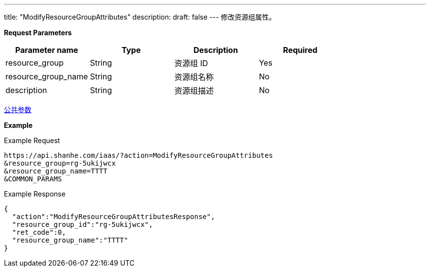 ---
title: "ModifyResourceGroupAttributes"
description: 
draft: false
---
修改资源组属性。

*Request Parameters*

|===
| Parameter name | Type | Description | Required

| resource_group
| String
| 资源组 ID
| Yes

| resource_group_name
| String
| 资源组名称
| No

| description
| String
| 资源组描述
| No
|===

link:../../../parameters/[公共参数]

*Example*

Example Request

----
https://api.shanhe.com/iaas/?action=ModifyResourceGroupAttributes
&resource_group=rg-5ukijwcx
&resource_group_name=TTTT
&COMMON_PARAMS
----

Example Response

----
{
  "action":"ModifyResourceGroupAttributesResponse",
  "resource_group_id":"rg-5ukijwcx",
  "ret_code":0,
  "resource_group_name":"TTTT"
}
----

